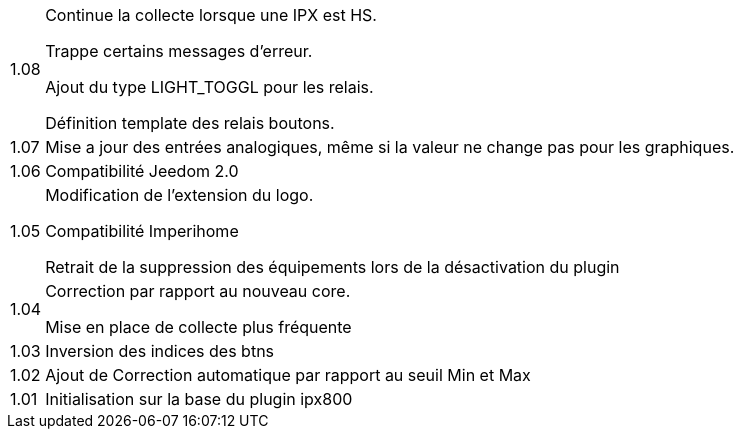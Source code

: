 [horizontal]
1.08:: Continue la collecte lorsque une IPX est HS.
+
Trappe certains messages d'erreur.
+
Ajout du type LIGHT_TOGGL pour les relais.
+
Définition template des relais boutons.

1.07:: Mise a jour des entrées analogiques, même si la valeur ne change pas pour les graphiques.

1.06:: Compatibilité Jeedom 2.0

1.05:: Modification de l'extension du logo.
+
Compatibilité Imperihome
+
Retrait de la suppression des équipements lors de la désactivation du plugin

1.04:: Correction par rapport au nouveau core.
+
Mise en place de collecte plus fréquente

1.03:: Inversion des indices des btns

1.02:: Ajout de Correction automatique par rapport au seuil Min et Max

1.01:: Initialisation sur la base du plugin ipx800